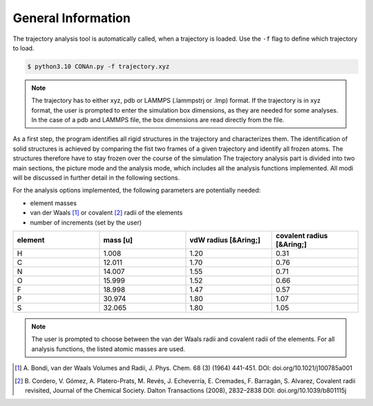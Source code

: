 General Information
===================

The trajectory analysis tool is automatically called, when a trajectory is loaded. Use the ``-f`` flag to define which trajectory to load.

.. code-block:: none

    $ python3.10 CONAn.py -f trajectory.xyz

.. note::
    The trajectory has to either xyz, pdb or LAMMPS (.lammpstrj or .lmp) format. 
    If the trajectory is in xyz format, the user is prompted to enter the simulation box dimensions, as they are needed for some analyses.
    In the case of a pdb and LAMMPS file, the box dimensions are read directly from the file.

As a first step, the program identifies all rigid structures in the trajectory and characterizes them. 
The identification of solid structures is achieved by comparing the fist two frames of a given trajectory and identify all frozen atoms.
The structures therefore have to stay frozen over the course of the simulation
The trajectory analysis part is divided into two main sections, the picture mode and the analysis mode, which includes all the analysis functions implemented.
All modi will be discussed in further detail in the following sections.

For the analysis options implemented, the following parameters are potentially needed:

* element masses
* van der Waals [1]_ or covalent [2]_ radii of the elements
* number of increments (set by the user)

.. list-table:: 
   :widths: 25 25 25 25 
   :header-rows: 1

   * - element
     - mass [u]
     - vdW radius [&Aring;]
     - covalent radius [&Aring;]
   * - H
     - 1.008
     - 1.20
     - 0.31
   * - C
     - 12.011
     - 1.70
     - 0.76
   * - N
     - 14.007
     - 1.55
     - 0.71
   * - O
     - 15.999
     - 1.52
     - 0.66
   * - F
     - 18.998
     - 1.47
     - 0.57
   * - P
     - 30.974
     - 1.80
     - 1.07
   * - S
     - 32.065
     - 1.80
     - 1.05


.. note::

        The user is prompted to choose between the van der Waals radii and covalent radii of the elements.
        For all analysis functions, the listed atomic masses are used.


.. [1] A. Bondi, van der Waals Volumes and Radii, J. Phys. Chem. 68 (3) (1964) 441-451.
       DOI: doi.org/10.1021/j100785a001
.. [2] B. Cordero, V. Gómez, A. Platero-Prats, M. Revés, J. Echeverría, E. Cremades, F. Barragán, S. Alvarez, Covalent radii revisited, Journal of the Chemical Society. Dalton Transactions (2008), 2832–2838
       DOI: doi.org/10.1039/b801115j

